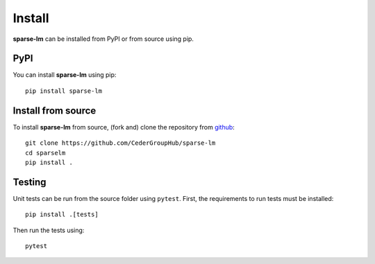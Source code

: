 Install
=======

**sparse-lm** can be installed from PyPI or from source using pip.

PyPI
----

You can install **sparse-lm** using pip::

   pip install sparse-lm


Install from source
-------------------

To install **sparse-lm** from source, (fork and) clone the repository from `github
<https://github.com/CederGroupHub/sparse-lm>`_::

    git clone https://github.com/CederGroupHub/sparse-lm
    cd sparselm
    pip install .

Testing
-------

Unit tests can be run from the source folder using ``pytest``. First, the requirements
to run tests must be installed::

    pip install .[tests]

Then run the tests using::

    pytest
